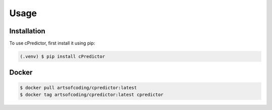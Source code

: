Usage
=====

.. _installation:

Installation
------------

To use cPredictor, first install it using pip:

.. code-block:: console

   (.venv) $ pip install cPredictor

Docker
----------------

.. code-block:: console

   $ docker pull artsofcoding/cpredictor:latest
   $ docker tag artsofcoding/cpredictor:latest cpredictor
